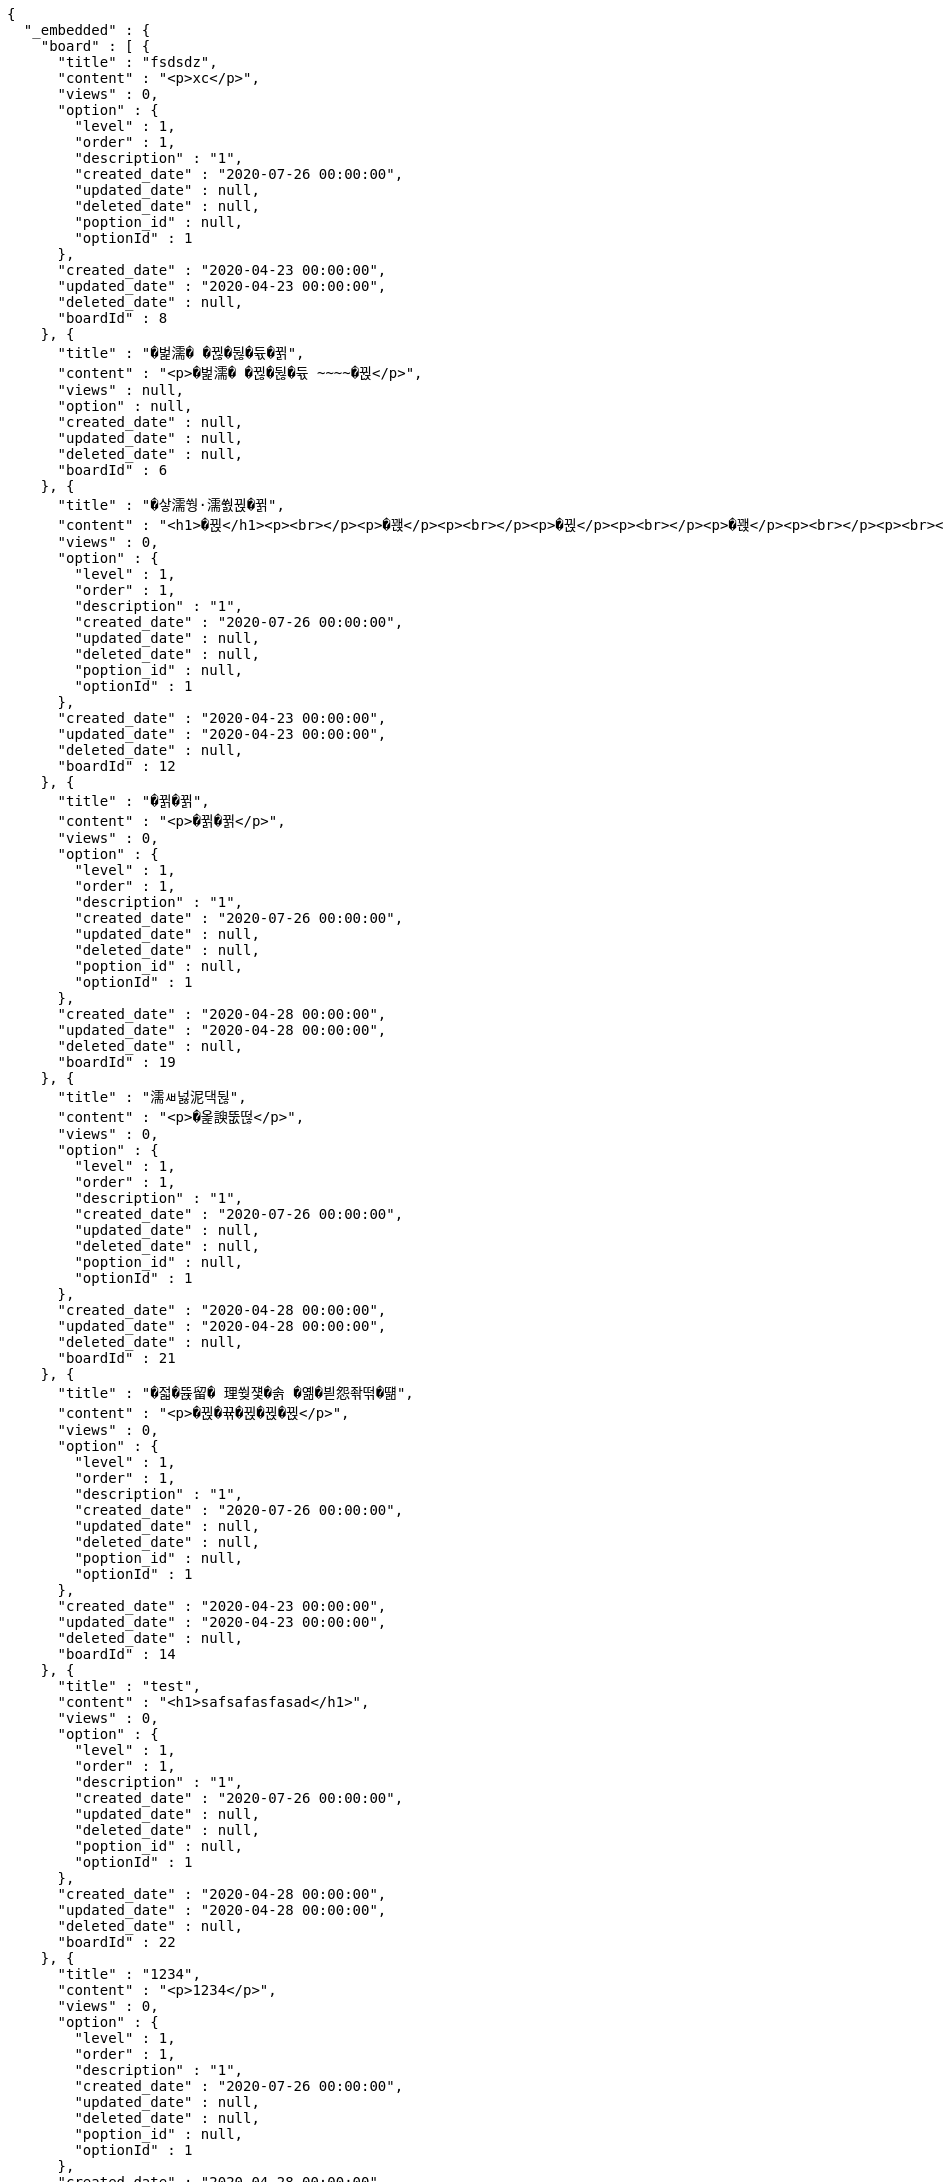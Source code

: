 [source,options="nowrap"]
----
{
  "_embedded" : {
    "board" : [ {
      "title" : "fsdsdz",
      "content" : "<p>xc</p>",
      "views" : 0,
      "option" : {
        "level" : 1,
        "order" : 1,
        "description" : "1",
        "created_date" : "2020-07-26 00:00:00",
        "updated_date" : null,
        "deleted_date" : null,
        "poption_id" : null,
        "optionId" : 1
      },
      "created_date" : "2020-04-23 00:00:00",
      "updated_date" : "2020-04-23 00:00:00",
      "deleted_date" : null,
      "boardId" : 8
    }, {
      "title" : "�벑濡� �뀒�뒪�듃�뀕",
      "content" : "<p>�벑濡� �뀒�뒪�듃 ~~~~�뀑</p>",
      "views" : null,
      "option" : null,
      "created_date" : null,
      "updated_date" : null,
      "deleted_date" : null,
      "boardId" : 6
    }, {
      "title" : "�샇濡쒕·濡쒌뀑�뀕",
      "content" : "<h1>�뀑</h1><p><br></p><p>�꽩</p><p><br></p><p>�뀑</p><p><br></p><p>�꽩</p><p><br></p><p><br></p><p><br></p><h3>�뀕</h3>",
      "views" : 0,
      "option" : {
        "level" : 1,
        "order" : 1,
        "description" : "1",
        "created_date" : "2020-07-26 00:00:00",
        "updated_date" : null,
        "deleted_date" : null,
        "poption_id" : null,
        "optionId" : 1
      },
      "created_date" : "2020-04-23 00:00:00",
      "updated_date" : "2020-04-23 00:00:00",
      "deleted_date" : null,
      "boardId" : 12
    }, {
      "title" : "�뀕�뀕",
      "content" : "<p>�뀕�뀕</p>",
      "views" : 0,
      "option" : {
        "level" : 1,
        "order" : 1,
        "description" : "1",
        "created_date" : "2020-07-26 00:00:00",
        "updated_date" : null,
        "deleted_date" : null,
        "poption_id" : null,
        "optionId" : 1
      },
      "created_date" : "2020-04-28 00:00:00",
      "updated_date" : "2020-04-28 00:00:00",
      "deleted_date" : null,
      "boardId" : 19
    }, {
      "title" : "濡ㅽ넗泥댁뒪",
      "content" : "<p>�옱諛뚮떦</p>",
      "views" : 0,
      "option" : {
        "level" : 1,
        "order" : 1,
        "description" : "1",
        "created_date" : "2020-07-26 00:00:00",
        "updated_date" : null,
        "deleted_date" : null,
        "poption_id" : null,
        "optionId" : 1
      },
      "created_date" : "2020-04-28 00:00:00",
      "updated_date" : "2020-04-28 00:00:00",
      "deleted_date" : null,
      "boardId" : 21
    }, {
      "title" : "�젋�뜑留� 理쒖쟻�솕 �옒�븯怨좎떢�떎",
      "content" : "<p>�뀑�뀪�뀑�뀑�뀑</p>",
      "views" : 0,
      "option" : {
        "level" : 1,
        "order" : 1,
        "description" : "1",
        "created_date" : "2020-07-26 00:00:00",
        "updated_date" : null,
        "deleted_date" : null,
        "poption_id" : null,
        "optionId" : 1
      },
      "created_date" : "2020-04-23 00:00:00",
      "updated_date" : "2020-04-23 00:00:00",
      "deleted_date" : null,
      "boardId" : 14
    }, {
      "title" : "test",
      "content" : "<h1>safsafasfasad</h1>",
      "views" : 0,
      "option" : {
        "level" : 1,
        "order" : 1,
        "description" : "1",
        "created_date" : "2020-07-26 00:00:00",
        "updated_date" : null,
        "deleted_date" : null,
        "poption_id" : null,
        "optionId" : 1
      },
      "created_date" : "2020-04-28 00:00:00",
      "updated_date" : "2020-04-28 00:00:00",
      "deleted_date" : null,
      "boardId" : 22
    }, {
      "title" : "1234",
      "content" : "<p>1234</p>",
      "views" : 0,
      "option" : {
        "level" : 1,
        "order" : 1,
        "description" : "1",
        "created_date" : "2020-07-26 00:00:00",
        "updated_date" : null,
        "deleted_date" : null,
        "poption_id" : null,
        "optionId" : 1
      },
      "created_date" : "2020-04-28 00:00:00",
      "updated_date" : "2020-04-28 00:00:00",
      "deleted_date" : null,
      "boardId" : 23
    }, {
      "title" : "�뀋�뀋",
      "content" : "<p>�뀋�뀋dd</p>",
      "views" : 0,
      "option" : {
        "level" : 1,
        "order" : 1,
        "description" : "1",
        "created_date" : "2020-07-26 00:00:00",
        "updated_date" : null,
        "deleted_date" : null,
        "poption_id" : null,
        "optionId" : 1
      },
      "created_date" : "2020-04-28 00:00:00",
      "updated_date" : "2020-04-28 00:00:00",
      "deleted_date" : null,
      "boardId" : 20
    }, {
      "title" : "add",
      "content" : "<h2><strong>add</strong></h2>",
      "views" : 0,
      "option" : {
        "level" : 1,
        "order" : 1,
        "description" : "1",
        "created_date" : "2020-07-26 00:00:00",
        "updated_date" : null,
        "deleted_date" : null,
        "poption_id" : null,
        "optionId" : 1
      },
      "created_date" : "2020-04-28 00:00:00",
      "updated_date" : "2020-04-28 00:00:00",
      "deleted_date" : null,
      "boardId" : 24
    } ]
  },
  "_links" : {
    "first" : {
      "href" : "https://webatoz.com/boards?page=0&size=10"
    },
    "self" : {
      "href" : "https://webatoz.com/boards?page=0&size=10"
    },
    "next" : {
      "href" : "https://webatoz.com/boards?page=1&size=10"
    },
    "last" : {
      "href" : "https://webatoz.com/boards?page=1&size=10"
    },
    "profile" : {
      "href" : "https://webatoz.com/boards/docs/index.html#resources-get-boards"
    }
  },
  "page" : {
    "size" : 10,
    "total_elements" : 16,
    "total_pages" : 2,
    "number" : 0
  }
}
----